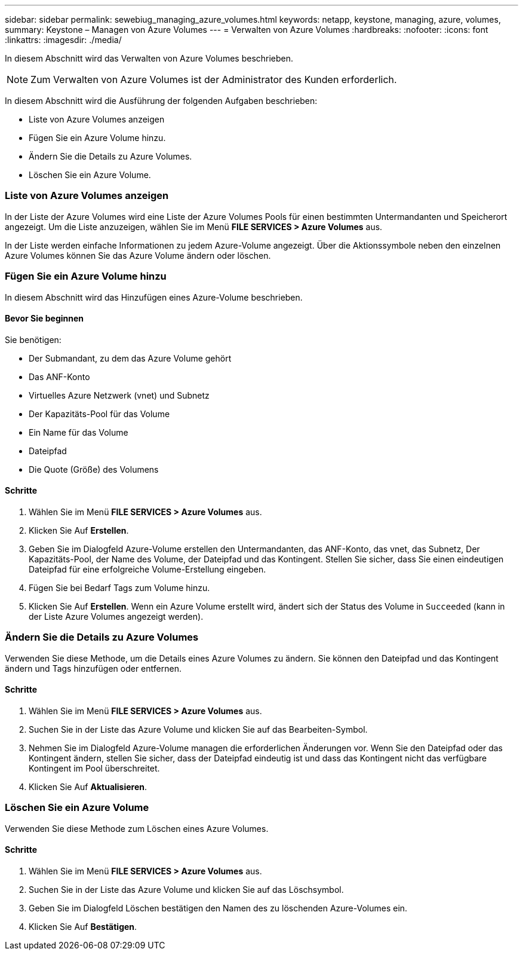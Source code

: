 ---
sidebar: sidebar 
permalink: sewebiug_managing_azure_volumes.html 
keywords: netapp, keystone, managing, azure, volumes, 
summary: Keystone – Managen von Azure Volumes 
---
= Verwalten von Azure Volumes
:hardbreaks:
:nofooter: 
:icons: font
:linkattrs: 
:imagesdir: ./media/


[role="lead"]
In diesem Abschnitt wird das Verwalten von Azure Volumes beschrieben.


NOTE: Zum Verwalten von Azure Volumes ist der Administrator des Kunden erforderlich.

In diesem Abschnitt wird die Ausführung der folgenden Aufgaben beschrieben:

* Liste von Azure Volumes anzeigen
* Fügen Sie ein Azure Volume hinzu.
* Ändern Sie die Details zu Azure Volumes.
* Löschen Sie ein Azure Volume.




=== Liste von Azure Volumes anzeigen

In der Liste der Azure Volumes wird eine Liste der Azure Volumes Pools für einen bestimmten Untermandanten und Speicherort angezeigt. Um die Liste anzuzeigen, wählen Sie im Menü *FILE SERVICES > Azure Volumes* aus.

In der Liste werden einfache Informationen zu jedem Azure-Volume angezeigt. Über die Aktionssymbole neben den einzelnen Azure Volumes können Sie das Azure Volume ändern oder löschen.



=== Fügen Sie ein Azure Volume hinzu

In diesem Abschnitt wird das Hinzufügen eines Azure-Volume beschrieben.



==== Bevor Sie beginnen

Sie benötigen:

* Der Submandant, zu dem das Azure Volume gehört
* Das ANF-Konto
* Virtuelles Azure Netzwerk (vnet) und Subnetz
* Der Kapazitäts-Pool für das Volume
* Ein Name für das Volume
* Dateipfad
* Die Quote (Größe) des Volumens




==== Schritte

. Wählen Sie im Menü *FILE SERVICES > Azure Volumes* aus.
. Klicken Sie Auf *Erstellen*.
. Geben Sie im Dialogfeld Azure-Volume erstellen den Untermandanten, das ANF-Konto, das vnet, das Subnetz, Der Kapazitäts-Pool, der Name des Volume, der Dateipfad und das Kontingent. Stellen Sie sicher, dass Sie einen eindeutigen Dateipfad für eine erfolgreiche Volume-Erstellung eingeben.
. Fügen Sie bei Bedarf Tags zum Volume hinzu.
. Klicken Sie Auf *Erstellen*. Wenn ein Azure Volume erstellt wird, ändert sich der Status des Volume in `Succeeded` (kann in der Liste Azure Volumes angezeigt werden).




=== Ändern Sie die Details zu Azure Volumes

Verwenden Sie diese Methode, um die Details eines Azure Volumes zu ändern. Sie können den Dateipfad und das Kontingent ändern und Tags hinzufügen oder entfernen.



==== Schritte

. Wählen Sie im Menü *FILE SERVICES > Azure Volumes* aus.
. Suchen Sie in der Liste das Azure Volume und klicken Sie auf das Bearbeiten-Symbol.
. Nehmen Sie im Dialogfeld Azure-Volume managen die erforderlichen Änderungen vor. Wenn Sie den Dateipfad oder das Kontingent ändern, stellen Sie sicher, dass der Dateipfad eindeutig ist und dass das Kontingent nicht das verfügbare Kontingent im Pool überschreitet.
. Klicken Sie Auf *Aktualisieren*.




=== Löschen Sie ein Azure Volume

Verwenden Sie diese Methode zum Löschen eines Azure Volumes.



==== Schritte

. Wählen Sie im Menü *FILE SERVICES > Azure Volumes* aus.
. Suchen Sie in der Liste das Azure Volume und klicken Sie auf das Löschsymbol.
. Geben Sie im Dialogfeld Löschen bestätigen den Namen des zu löschenden Azure-Volumes ein.
. Klicken Sie Auf *Bestätigen*.


